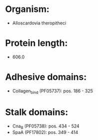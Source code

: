 * Organism:
- Alloscardovia theropitheci
* Protein length:
- 606.0
* Adhesive domains:
- Collagen_bind (PF05737): pos. 186 - 325
* Stalk domains:
- Cna_B (PF05738): pos. 434 - 524
- SpaA (PF17802): pos. 349 - 414

